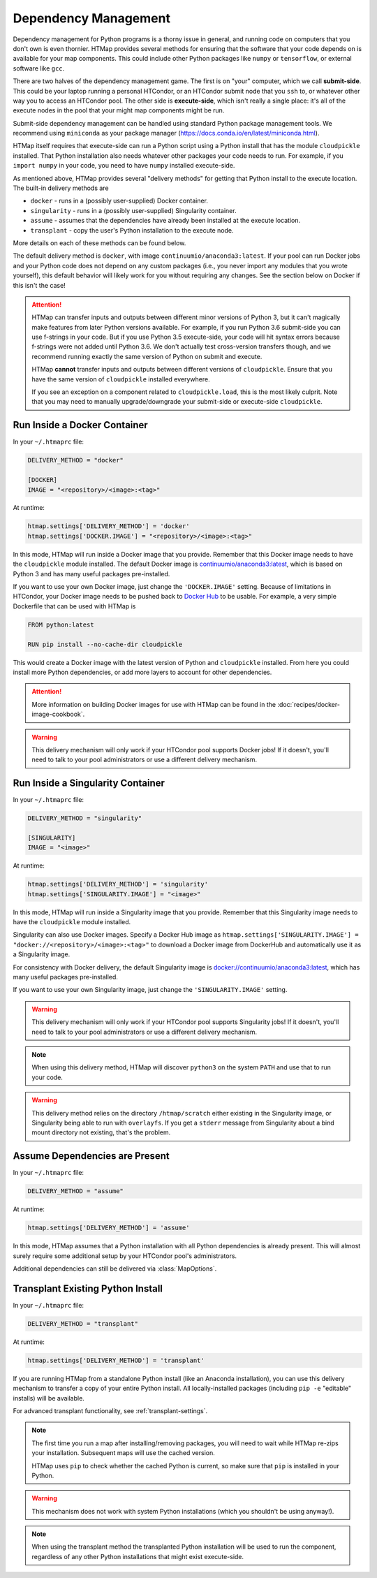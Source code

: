 .. _dependency-management:

Dependency Management
=====================

.. py:currentmodule:: htmap

Dependency management for Python programs is a thorny issue in general, and running code on computers that you don't own is even thornier.
HTMap provides several methods for ensuring that the software that your code depends on is available for your map components.
This could include other Python packages like ``numpy`` or ``tensorflow``, or external software like ``gcc``.

There are two halves of the dependency management game.
The first is on "your" computer, which we call **submit-side**.
This could be your laptop running a personal HTCondor, or an HTCondor submit node that you ``ssh`` to,
or whatever other way you to access an HTCondor pool.
The other side is **execute-side**, which isn't really a single place:
it's all of the execute nodes in the pool that your might map components might be run.

Submit-side dependency management can be handled using standard Python package management tools.
We recommend using ``miniconda`` as your package manager (https://docs.conda.io/en/latest/miniconda.html).

HTMap itself requires that execute-side can run a Python script using a Python install that has the module ``cloudpickle`` installed.
That Python installation also needs whatever other packages your code needs to run.
For example, if you ``import numpy`` in your code, you need to have ``numpy`` installed execute-side.

As mentioned above, HTMap provides several "delivery methods" for getting that Python install to the execute location.
The built-in delivery methods are

* ``docker`` - runs in a (possibly user-supplied) Docker container.
* ``singularity`` - runs in a (possibly user-supplied) Singularity container.
* ``assume`` - assumes that the dependencies have already been installed at the execute location.
* ``transplant`` - copy the user's Python installation to the execute node.

More details on each of these methods can be found below.

The default delivery method is ``docker``, with image ``continuumio/anaconda3:latest``.
If your pool can run Docker jobs and your Python code does not depend on any custom packages
(i.e., you never import any modules that you wrote yourself),
this default behavior will likely work for you without requiring any changes.
See the section below on Docker if this isn't the case!

.. attention::

    HTMap can transfer inputs and outputs between different minor versions of Python 3, but it can't magically make features from later Python versions available.
    For example, if you run Python 3.6 submit-side you can use f-strings in your code.
    But if you use Python 3.5 execute-side, your code will hit syntax errors because f-strings were not added until Python 3.6.
    We don't actually test cross-version transfers though, and we recommend running exactly the same version of Python on submit and execute.

    HTMap **cannot** transfer inputs and outputs between different versions of ``cloudpickle``.
    Ensure that you have the same version of ``cloudpickle`` installed everywhere.

    If you see an exception on a component related to ``cloudpickle.load``, this is the most likely culprit.
    Note that you may need to manually upgrade/downgrade your submit-side or execute-side ``cloudpickle``.


Run Inside a Docker Container
-----------------------------

In your ``~/.htmaprc`` file:

.. code-block:: bash

    DELIVERY_METHOD = "docker"

    [DOCKER]
    IMAGE = "<repository>/<image>:<tag>"

At runtime:

.. code-block:: python

    htmap.settings['DELIVERY_METHOD'] = 'docker'
    htmap.settings['DOCKER.IMAGE'] = "<repository>/<image>:<tag>"

In this mode, HTMap will run inside a Docker image that you provide.
Remember that this Docker image needs to have the ``cloudpickle`` module installed.
The default Docker image is `continuumio/anaconda3:latest <https://hub.docker.com/r/continuumio/anaconda3/>`_,
which is based on Python 3 and has many useful packages pre-installed.

If you want to use your own Docker image, just change the ``'DOCKER.IMAGE'`` setting.
Because of limitations in HTCondor, your Docker image needs to be pushed back to `Docker Hub <https://hub.docker.com/>`_ to be usable.
For example, a very simple Dockerfile that can be used with HTMap is

.. code-block:: docker

    FROM python:latest

    RUN pip install --no-cache-dir cloudpickle

This would create a Docker image with the latest version of Python and ``cloudpickle`` installed.
From here you could install more Python dependencies, or add more layers to account for other dependencies.

.. attention::

    More information on building Docker images for use with HTMap can be found in the :doc:`recipes/docker-image-cookbook`.


.. warning::

    This delivery mechanism will only work if your HTCondor pool supports Docker jobs!
    If it doesn't, you'll need to talk to your pool administrators or use a different delivery mechanism.


Run Inside a Singularity Container
----------------------------------

In your ``~/.htmaprc`` file:

.. code-block:: bash

    DELIVERY_METHOD = "singularity"

    [SINGULARITY]
    IMAGE = "<image>"

At runtime:

.. code-block:: python

    htmap.settings['DELIVERY_METHOD'] = 'singularity'
    htmap.settings['SINGULARITY.IMAGE'] = "<image>"

In this mode, HTMap will run inside a Singularity image that you provide.
Remember that this Singularity image needs to have the ``cloudpickle`` module installed.

Singularity can also use Docker images.
Specify a Docker Hub image as ``htmap.settings['SINGULARITY.IMAGE'] = "docker://<repository>/<image>:<tag>"`` to download a Docker image from DockerHub and automatically use it as a Singularity image.

For consistency with Docker delivery, the default Singularity image is `docker://continuumio/anaconda3:latest <https://hub.docker.com/r/continuumio/anaconda3/>`_, which has many useful packages pre-installed.

If you want to use your own Singularity image, just change the ``'SINGULARITY.IMAGE'`` setting.

.. warning::

    This delivery mechanism will only work if your HTCondor pool supports Singularity jobs!
    If it doesn't, you'll need to talk to your pool administrators or use a different delivery mechanism.


.. note::

    When using this delivery method, HTMap will discover ``python3`` on the system ``PATH`` and use that to run your code.


.. warning::

    This delivery method relies on the directory ``/htmap/scratch`` either existing in the Singularity image, or Singularity being able to run with ``overlayfs``.
    If you get a ``stderr`` message from Singularity about a bind mount directory not existing, that's the problem.


Assume Dependencies are Present
-------------------------------

In your ``~/.htmaprc`` file:

.. code-block:: bash

    DELIVERY_METHOD = "assume"

At runtime:

.. code-block:: python

    htmap.settings['DELIVERY_METHOD'] = 'assume'

In this mode, HTMap assumes that a Python installation with all Python dependencies is already present.
This will almost surely require some additional setup by your HTCondor pool's administrators.

Additional dependencies can still be delivered via :class:`MapOptions`.


Transplant Existing Python Install
----------------------------------

In your ``~/.htmaprc`` file:

.. code-block:: bash

    DELIVERY_METHOD = "transplant"

At runtime:

.. code-block:: python

    htmap.settings['DELIVERY_METHOD'] = 'transplant'

If you are running HTMap from a standalone Python install (like an Anaconda installation),
you can use this delivery mechanism to transfer a copy of your entire Python install.
All locally-installed packages (including ``pip -e`` "editable" installs) will be available.

For advanced transplant functionality, see :ref:`transplant-settings`.

.. note::

    The first time you run a map after installing/removing packages, you will need to wait while HTMap re-zips your installation.
    Subsequent maps will use the cached version.

    HTMap uses ``pip`` to check whether the cached Python is current, so make sure that ``pip`` is installed in your Python.

.. warning::

    This mechanism does not work with system Python installations (which you shouldn't be using anyway!).

.. note::

    When using the transplant method the transplanted Python installation will be used to run the component,
    regardless of any other Python installations that might exist execute-side.
